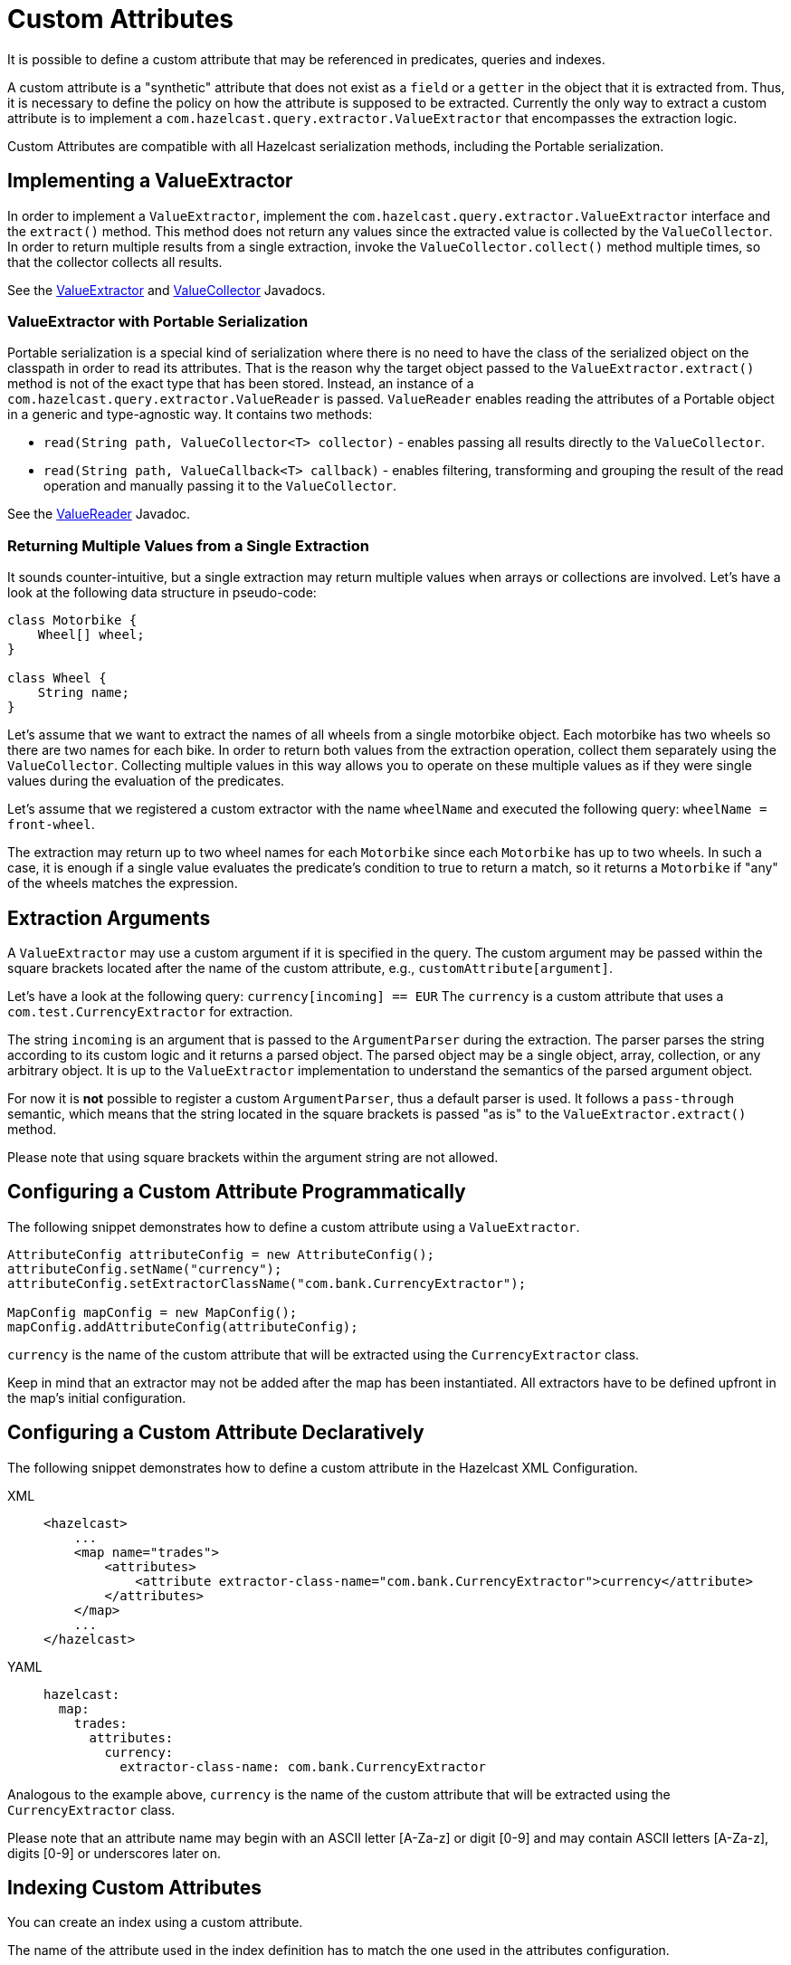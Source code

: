 = Custom Attributes

It is possible to define a custom attribute that may be referenced in predicates,
queries and indexes.

A custom attribute is a "synthetic" attribute that does not exist as a `field` or
a `getter` in the object that it is extracted from.
Thus, it is necessary to define the policy on how the attribute is supposed to be
extracted.
Currently the only way to extract a custom attribute is to implement a
`com.hazelcast.query.extractor.ValueExtractor`
that encompasses the extraction logic.

Custom Attributes are compatible with all Hazelcast serialization methods,
including the Portable serialization.

== Implementing a ValueExtractor

In order to implement a `ValueExtractor`, implement the
`com.hazelcast.query.extractor.ValueExtractor` interface
and the `extract()` method. This method does not return any values
since the extracted value is collected by the `ValueCollector`.
In order to return multiple results from a single extraction, invoke the
`ValueCollector.collect()` method
multiple times, so that the collector collects all results.

See the https://docs.hazelcast.org/docs/{page-component-version}/javadoc/com/hazelcast/query/extractor/ValueExtractor.html[ValueExtractor^] and
https://docs.hazelcast.org/docs/{page-component-version}/javadoc/com/hazelcast/query/extractor/ValueCollector.html[ValueCollector^] Javadocs.

=== ValueExtractor with Portable Serialization

Portable serialization is a special kind of serialization where there
is no need to have the class of the serialized object on the
classpath in order to read its attributes. That is the reason why the
target object passed to the `ValueExtractor.extract()`
method is not of the exact type that has been stored. Instead, an instance
of a `com.hazelcast.query.extractor.ValueReader` is passed.
`ValueReader` enables reading the attributes of a Portable object in a
generic and type-agnostic way.
It contains two methods:

* `read(String path, ValueCollector<T> collector)` - enables passing all
results directly to the `ValueCollector`.
* `read(String path, ValueCallback<T> callback)` - enables filtering, transforming
and grouping the result of the read operation and manually passing it to the
`ValueCollector`.

See the https://docs.hazelcast.org/docs/{page-component-version}/javadoc/com/hazelcast/query/extractor/ValueReader.html[ValueReader^] Javadoc.

=== Returning Multiple Values from a Single Extraction

It sounds counter-intuitive, but a single extraction may return multiple
values when arrays or collections are
involved.
Let's have a look at the following data structure in pseudo-code:

[source,java]
----
class Motorbike {
    Wheel[] wheel;
}

class Wheel {
    String name;
}
----

Let's assume that we want to extract the names of all wheels from a
single motorbike object. Each motorbike has two
wheels so there are two names for each bike. In order to return both
values from the extraction operation, collect them
separately using the `ValueCollector`. Collecting multiple values in
this way allows you to operate on these multiple
values as if they were single values during the evaluation of the predicates.

Let's assume that we registered a custom extractor with the name `wheelName`
and executed the following query:
`wheelName = front-wheel`.

The extraction may return up to two wheel names for each `Motorbike` since
each `Motorbike` has up to two wheels.
In such a case, it is enough if a single value evaluates the predicate's
condition to true to return a match, so
it returns a `Motorbike` if "any" of the wheels matches the expression.

== Extraction Arguments

A `ValueExtractor` may use a custom argument if it is specified in the query.
The custom argument may be passed within the square brackets located after the
name of the custom attribute,
e.g., `customAttribute[argument]`.

Let's have a look at the following query: `currency[incoming] == EUR`
The `currency` is a custom attribute that uses a `com.test.CurrencyExtractor`
for extraction.

The string `incoming` is an argument that is passed to the `ArgumentParser`
during the extraction.
The parser parses the string according to its custom logic and it returns a
parsed object.
The parsed object may be a single object, array, collection, or any arbitrary
object.
It is up to the `ValueExtractor` implementation to understand the semantics of
the parsed argument object.

For now it is **not** possible to register a custom `ArgumentParser`, thus a
default parser is used.
It follows a `pass-through` semantic, which means that the string located in
the square brackets is passed "as is" to
the `ValueExtractor.extract()` method.

Please note that using square brackets within the argument string are not allowed.

== Configuring a Custom Attribute Programmatically

The following snippet demonstrates how to define a custom attribute using a `ValueExtractor`.

[source,java]
----
AttributeConfig attributeConfig = new AttributeConfig();
attributeConfig.setName("currency");
attributeConfig.setExtractorClassName("com.bank.CurrencyExtractor");

MapConfig mapConfig = new MapConfig();
mapConfig.addAttributeConfig(attributeConfig);
----

`currency` is the name of the custom attribute that will be extracted using
the `CurrencyExtractor` class.

Keep in mind that an extractor may not be added after the map has been instantiated.
All extractors have to be defined upfront in the map's initial configuration.

== Configuring a Custom Attribute Declaratively

The following snippet demonstrates how to define a custom attribute in the
Hazelcast XML Configuration.

[tabs] 
==== 
XML:: 
+ 
-- 
[source,xml]
----
<hazelcast>
    ...
    <map name="trades">
        <attributes>
            <attribute extractor-class-name="com.bank.CurrencyExtractor">currency</attribute>
        </attributes>
    </map>
    ...
</hazelcast>
----
--

YAML::
+
[source,yaml]
----
hazelcast:
  map:
    trades:
      attributes:
        currency:
          extractor-class-name: com.bank.CurrencyExtractor
----
====

Analogous to the example above, `currency` is the name of the custom attribute
that will be extracted using the
`CurrencyExtractor` class.

Please note that an attribute name may begin with an ASCII letter [A-Za-z] or
digit [0-9] and may contain
ASCII letters [A-Za-z], digits [0-9] or underscores later on.

== Indexing Custom Attributes

You can create an index using a custom attribute.

The name of the attribute used in the index definition has to match the one
used in the attributes configuration.

Defining indexes with extraction arguments is allowed, as shown in the example
below:

[tabs] 
==== 
XML:: 
+ 
-- 
[source,xml]
----
<hazelcast>
    ...
    <indexes>
        <!-- custom attribute without an extraction argument -->
        <index>
            <attributes>
                <attribute>currency</attribute>
            </attributes>
        </index>
        <!-- custom attribute using an extraction argument -->
        <index>
            <attributes>
                <attribute>currency[incoming]</attribute>
            </attributes>
        </index>
    </indexes>
    ...
</hazelcast>
----
--

YAML::
+
[source,yaml]
----
hazelcast:
  ...
  indexes:
    attributes:
      - "currency"
      - "currency[incoming]"
----
====